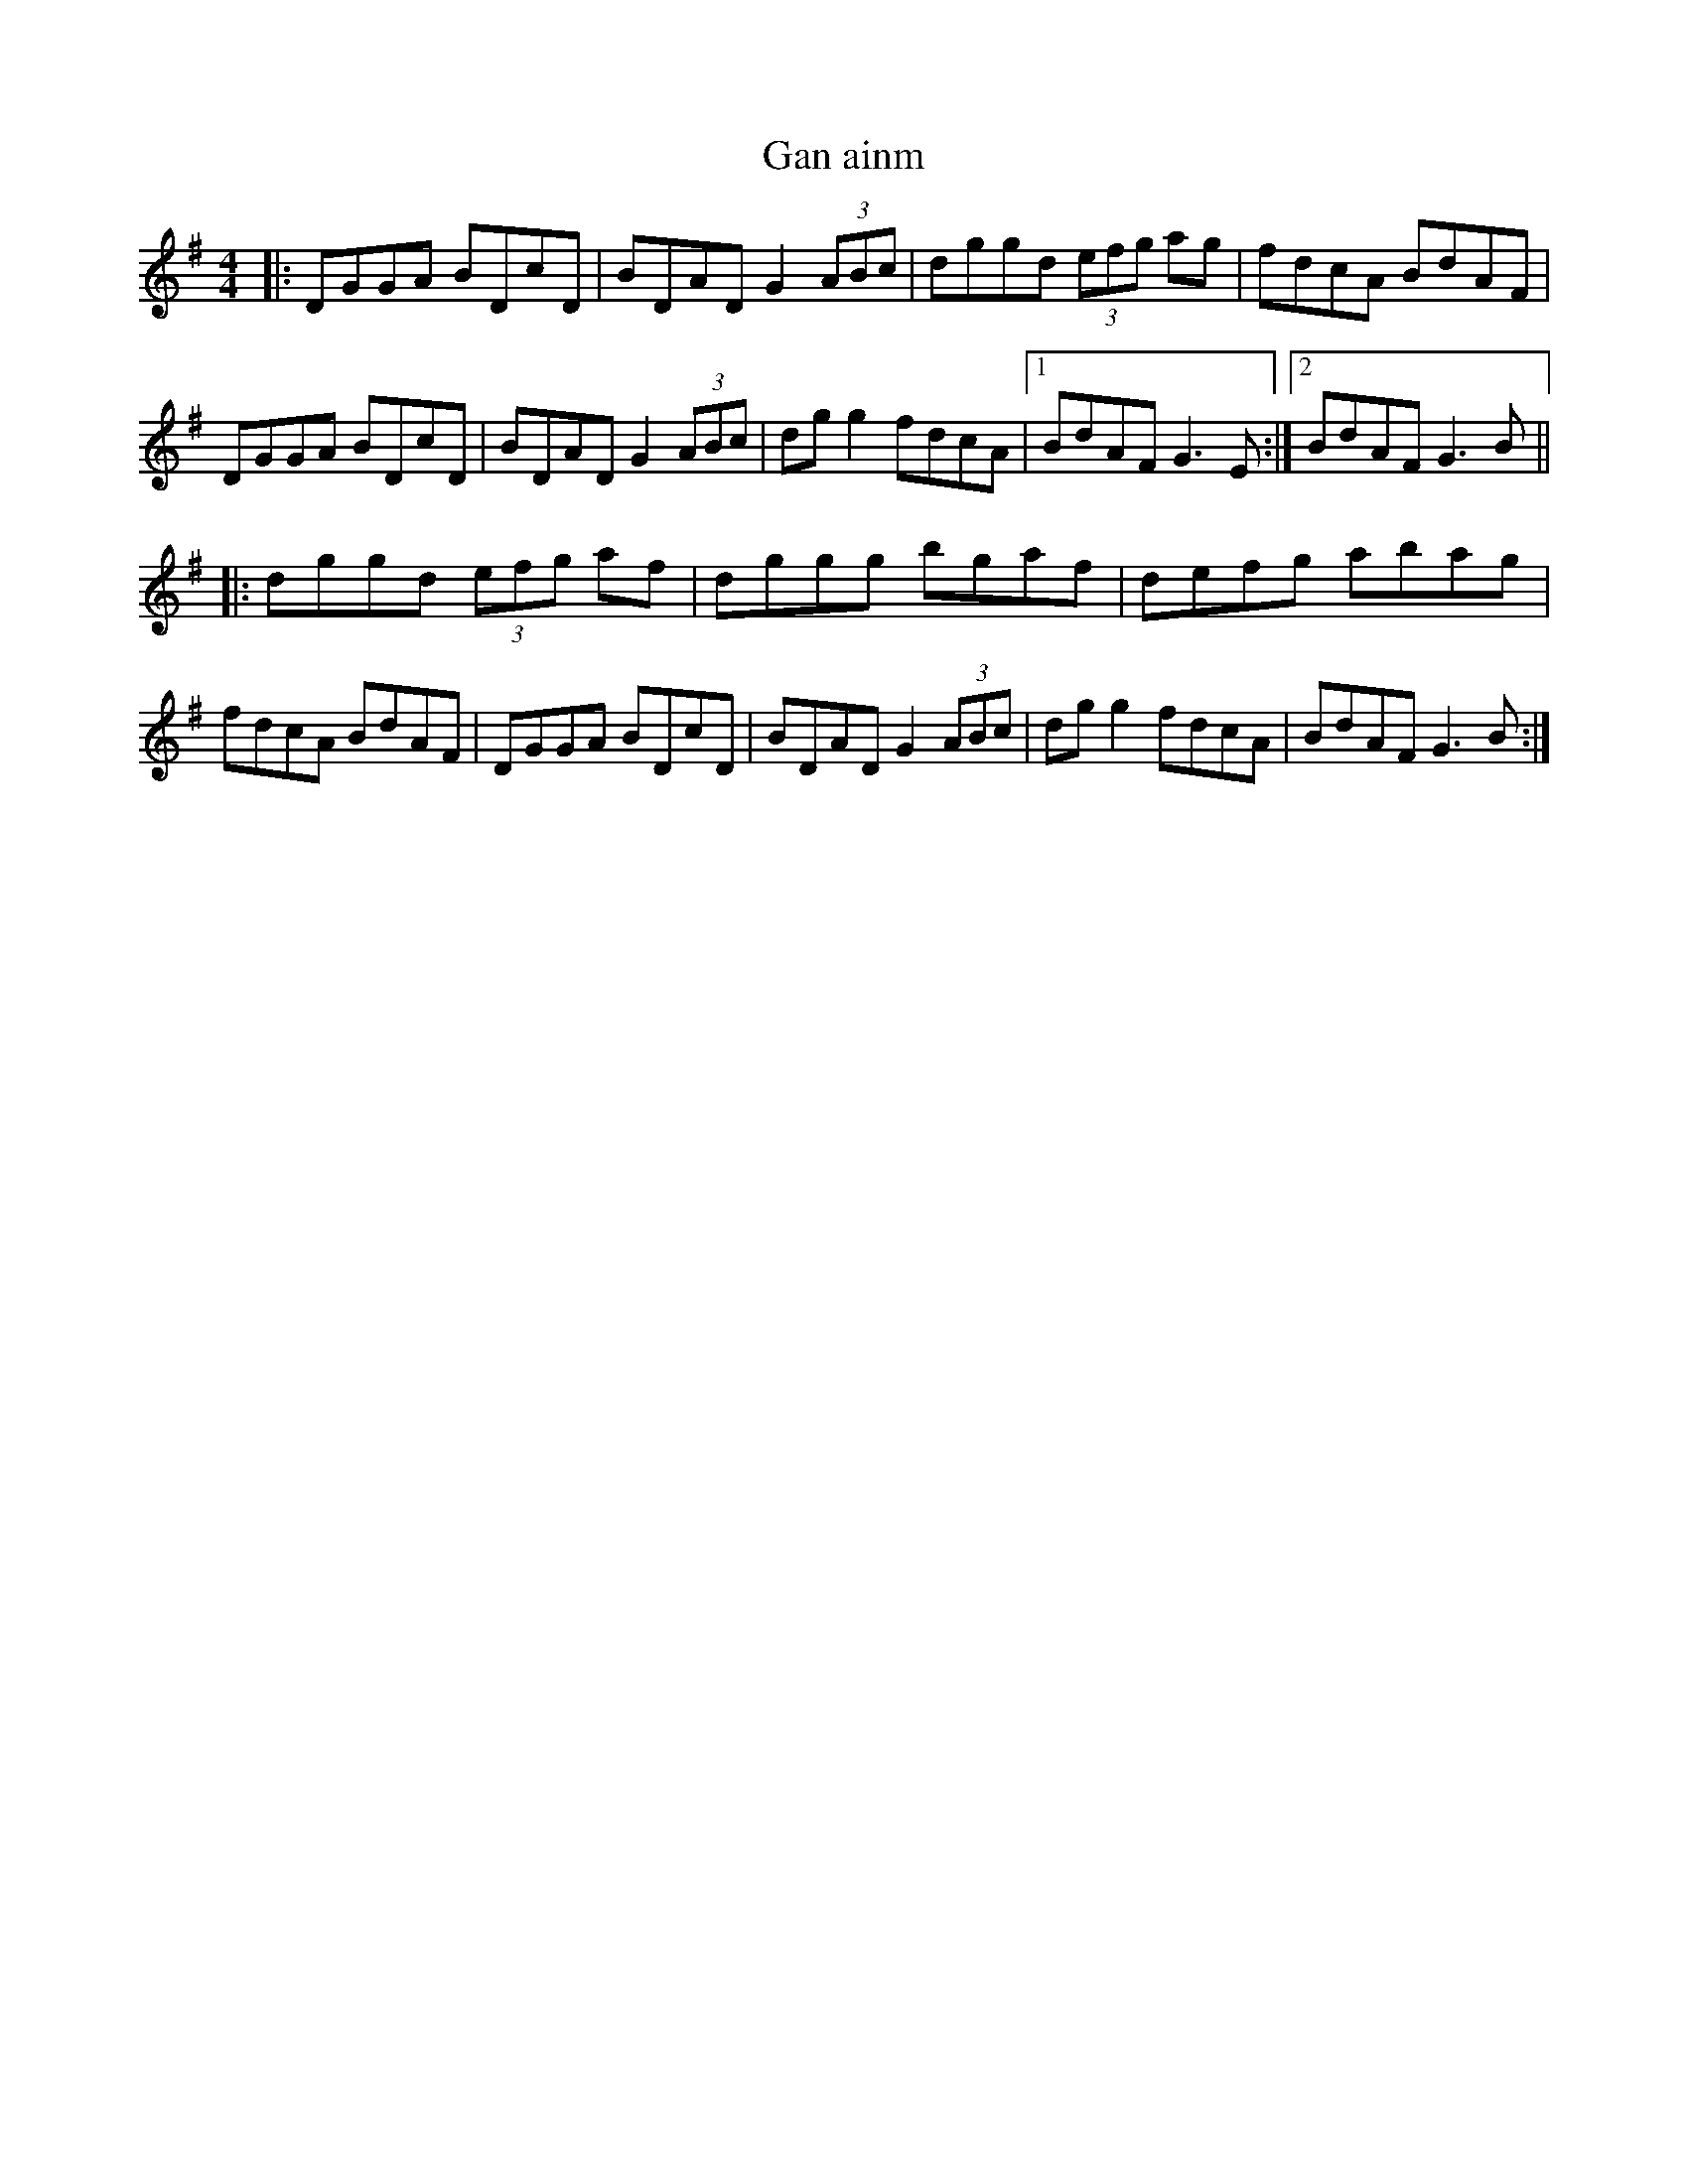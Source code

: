 X:85
T:Gan ainm
R:Hornpipe
D:Milltown Malbay Concertina Recital
Z:Adrian Scahill
M:4/4
L:1/8
S:Robert Eckert <Robert@WHISTLEPLAYERS.ZZN.COM> irtrad-l 2001-6-18
K:G
|:\
DGGA BDcD | BDAD G2(3ABc | dggd (3efg ag | fdcA BdAF |\
DGGA BDcD | BDAD G2(3ABc | dgg2 fdcA |1 BdAF G3E :|2 BdAF G3B ||
|:\
dggd (3efg af | dggg bgaf | defg abag | fdcA BdAF |\
DGGA BDcD | BDAD G2(3ABc | dgg2 fdcA | BdAF G3B :|

